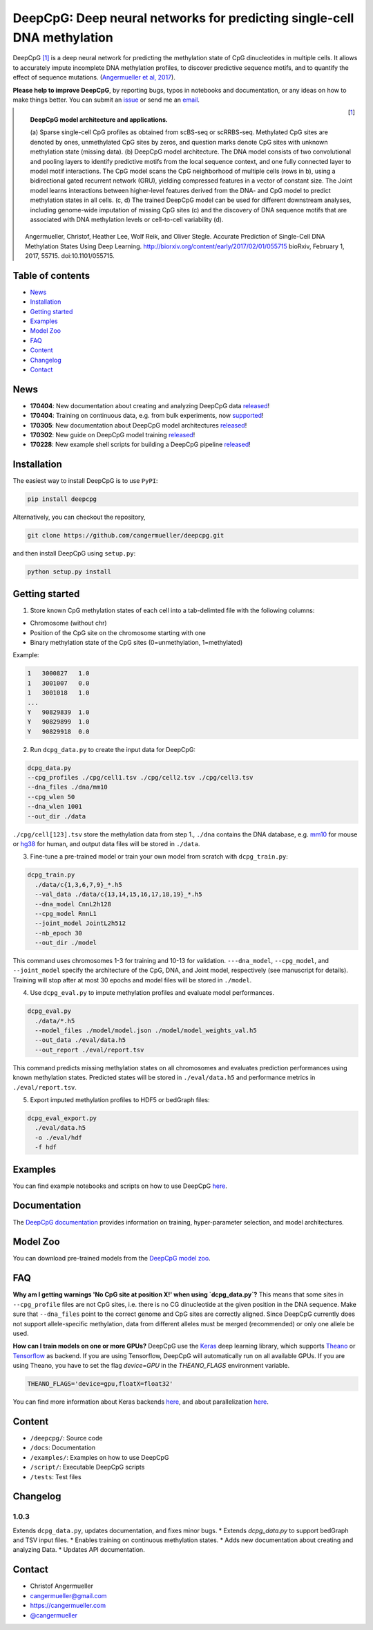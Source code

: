 ========================================================================
DeepCpG: Deep neural networks for predicting single-cell DNA methylation
========================================================================

|Version| |License| |PyPI| |Docs| |DOI| |Tweet|

.. |Version| image:: https://img.shields.io/badge/python-2.7%2B%2C3.4%2B-green.svg
  :target: https://www.python.org/

.. |License| image:: https://img.shields.io/github/license/mashape/apistatus.svg
  :target: https://github.com/cangermueller/deepcpg/tree/master/LICENSE

.. |PyPI| image:: https://img.shields.io/badge/pypi-latest-orange.svg
  :target: https://pypi.python.org/pypi/deepcpg

.. |Docs| image:: https://img.shields.io/badge/docs-up--to--date-brightgreen.svg
  :target: http://deepcpg.readthedocs.io

.. |DOI| image:: https://zenodo.org/badge/68630079.svg
   :target: https://zenodo.org/badge/latestdoi/68630079

.. |Tweet| image:: https://img.shields.io/twitter/url/http/shields.io.svg?style=social
  :target: https://twitter.com/intent/tweet?text=Checkout+%23DeepCpG%3A+%23DeepLearning+for+predicting+DNA+methylation%2C+%40cangermueller

DeepCpG [1]_ is a deep neural network for predicting the methylation state of CpG dinucleotides in multiple cells. It allows to accurately impute incomplete DNA methylation profiles, to discover predictive sequence motifs, and to quantify the effect of sequence mutations. (`Angermueller et al, 2017 <http://biorxiv.org/content/early/2017/02/01/055715>`_).

**Please help to improve DeepCpG**, by reporting bugs, typos in notebooks and documentation, or any ideas on how to make things better. You can submit an `issue <https://github.com/cangermueller/deepcpg/issues>`_ or send me an `email <mailto:cangermueller@gmail.com>`_.

.. figure:: docs/source/fig1.png
   :width: 640 px
   :align: left
   :alt: DeepCpG model architecture and applications

   **DeepCpG model architecture and applications.**

   \(a\) Sparse single-cell CpG profiles as obtained from scBS-seq or scRRBS-seq. Methylated CpG sites are denoted by ones, unmethylated CpG sites by zeros, and question marks denote CpG sites with unknown methylation state (missing data). (b) DeepCpG model architecture. The DNA model consists of two convolutional and pooling layers to identify predictive motifs from the local sequence context, and one fully connected layer to model motif interactions. The CpG model scans the CpG neighborhood of multiple cells (rows in b), using a bidirectional gated recurrent network (GRU), yielding compressed features in a vector of constant size. The Joint model learns interactions between higher-level features derived from the DNA- and CpG model to predict methylation states in all cells. (c, d) The trained DeepCpG model can be used for different downstream analyses, including genome-wide imputation of missing CpG sites (c) and the discovery of DNA sequence motifs that are associated with DNA methylation levels or cell-to-cell variability (d).



.. [1] Angermueller, Christof, Heather Lee, Wolf Reik, and Oliver Stegle. Accurate Prediction of Single-Cell DNA Methylation States Using Deep Learning. http://biorxiv.org/content/early/2017/02/01/055715 bioRxiv, February 1, 2017, 55715. doi:10.1101/055715.



Table of contents
=================
* `News`_
* `Installation`_
* `Getting started`_
* `Examples`_
* `Model Zoo`_
* `FAQ`_
* `Content`_
* `Changelog`_
* `Contact`_


News
====

* **170404**: New documentation about creating and analyzing DeepCpG data `released <http://deepcpg.readthedocs.io/data.html>`_!
* **170404**: Training on continuous data, e.g. from bulk experiments, now `supported <http://deepcpg.readthedocs.io/data.html>`_!
* **170305**: New documentation about DeepCpG model architectures `released <http://deepcpg.readthedocs.io/models.html>`_!
* **170302**: New guide on DeepCpG model training `released <http://deepcpg.readthedocs.io/train.html>`_!
* **170228**: New example shell scripts for building a DeepCpG pipeline `released <./examples/README.md>`_!


Installation
============

The easiest way to install DeepCpG is to use ``PyPI``:

.. code:: bash

  pip install deepcpg

Alternatively, you can checkout the repository,

.. code:: bash

  git clone https://github.com/cangermueller/deepcpg.git


and then install DeepCpG using ``setup.py``:

.. code:: bash

  python setup.py install


Getting started
===============

1. Store known CpG methylation states of each cell into a tab-delimted file with the following columns:

* Chromosome (without chr)
* Position of the CpG site on the chromosome starting with one
* Binary methylation state of the CpG sites (0=unmethylation, 1=methylated)

Example:

.. code::

  1   3000827   1.0
  1   3001007   0.0
  1   3001018   1.0
  ...
  Y   90829839  1.0
  Y   90829899  1.0
  Y   90829918  0.0


2. Run ``dcpg_data.py`` to create the input data for DeepCpG:

.. code:: bash

  dcpg_data.py
  --cpg_profiles ./cpg/cell1.tsv ./cpg/cell2.tsv ./cpg/cell3.tsv
  --dna_files ./dna/mm10
  --cpg_wlen 50
  --dna_wlen 1001
  --out_dir ./data

``./cpg/cell[123].tsv`` store the methylation data from step 1., ``./dna`` contains the DNA database, e.g. `mm10 <http://ftp.ensembl.org/pub/release-85/fasta/mus_musculus/dna/>`_ for mouse or `hg38 <http://ftp.ensembl.org/pub/release-86/fasta/homo_sapiens/dna/>`_ for human, and output data files will be stored in ``./data``.


3. Fine-tune a pre-trained model or train your own model from scratch with ``dcpg_train.py``:

.. code:: bash

  dcpg_train.py
    ./data/c{1,3,6,7,9}_*.h5
    --val_data ./data/c{13,14,15,16,17,18,19}_*.h5
    --dna_model CnnL2h128
    --cpg_model RnnL1
    --joint_model JointL2h512
    --nb_epoch 30
    --out_dir ./model

This command uses chromosomes 1-3 for training and 10-13 for validation. ``---dna_model``, ``--cpg_model``, and ``--joint_model`` specify the architecture of the CpG, DNA, and Joint model, respectively (see manuscript for details). Training will stop after at most 30 epochs and model files will be stored in ``./model``.


4. Use ``dcpg_eval.py`` to impute methylation profiles and evaluate model performances.

.. code:: bash

  dcpg_eval.py
    ./data/*.h5
    --model_files ./model/model.json ./model/model_weights_val.h5
    --out_data ./eval/data.h5
    --out_report ./eval/report.tsv

This command predicts missing methylation states on all chromosomes and evaluates prediction performances using known methylation states. Predicted states will be stored in ``./eval/data.h5`` and performance metrics in ``./eval/report.tsv``.


5. Export imputed methylation profiles to HDF5 or bedGraph files:

.. code:: bash

  dcpg_eval_export.py
    ./eval/data.h5
    -o ./eval/hdf
    -f hdf



Examples
========

You can find example notebooks and scripts on how to use DeepCpG `here <examples/README.md>`_.


Documentation
=============

The `DeepCpG documentation <http://deepcpg.readthedocs.io>`_ provides information on training, hyper-parameter selection, and model architectures.


Model Zoo
=========

You can download pre-trained models from the `DeepCpG model zoo <docs/source/zoo.md>`_.


FAQ
===

**Why am I getting warnings 'No CpG site at position X!' when using `dcpg_data.py`?**
This means that some sites in ``--cpg_profile`` files are not CpG sites, i.e. there is no CG dinucleotide at the given position in the DNA sequence. Make sure that ``--dna_files`` point to the correct genome and CpG sites are correctly aligned. Since DeepCpG currently does not support allele-specific methylation, data from different alleles must be merged (recommended) or only one allele be used.

**How can I train models on one or more GPUs?**
DeepCpG use the `Keras <https://keras.io>`_ deep learning library, which supports `Theano <http://deeplearning.net/software/theano/>`_ or `Tensorflow <https://www.tensorflow.org/>`_ as backend. If you are using Tensorflow, DeepCpG will automatically run on all available GPUs. If you are using Theano, you have to set the flag `device=GPU` in the `THEANO_FLAGS` environment variable.

.. code:: bash

  THEANO_FLAGS='device=gpu,floatX=float32'

You can find more information about Keras backends `here <https://keras.io/backend/>`_, and about parallelization `here <https://keras.io/getting-started/faq/#how-can-i-run-keras-on-gpu>`_.



Content
=======
* ``/deepcpg/``: Source code
* ``/docs``: Documentation
* ``/examples/``: Examples on how to use DeepCpG
* ``/script/``: Executable DeepCpG scripts
* ``/tests``: Test files


Changelog
=========

1.0.3
-----
Extends ``dcpg_data.py``, updates documentation, and fixes minor bugs.
* Extends `dcpg_data.py` to support bedGraph and TSV input files.
* Enables training on continuous methylation states.
* Adds new documentation about creating and analyzing Data.
* Updates API documentation.



Contact
=======
* Christof Angermueller
* cangermueller@gmail.com
* https://cangermueller.com
* `@cangermueller <https://twitter.com/cangermueller>`_
